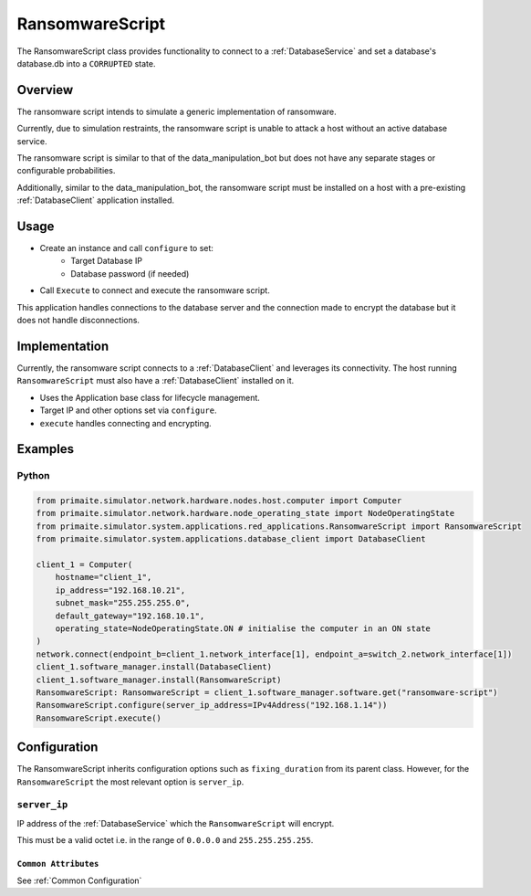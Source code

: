 .. only:: comment

    © Crown-owned copyright 2025, Defence Science and Technology Laboratory UK

.. _RansomwareScript:

RansomwareScript
###################

The RansomwareScript class provides functionality to connect to a :ref:`DatabaseService` and set a database's database.db into a ``CORRUPTED`` state.

Overview
========

The ransomware script intends to simulate a generic implementation of ransomware.

Currently, due to simulation restraints, the ransomware script is unable to attack a host without an active database service.

The ransomware script is similar to that of the data_manipulation_bot but does not have any separate stages or configurable probabilities.

Additionally, similar to the data_manipulation_bot, the ransomware script must be installed on a host with a pre-existing :ref:`DatabaseClient` application installed.

Usage
=====

- Create an instance and call ``configure`` to set:
    - Target Database IP
    - Database password (if needed)
- Call ``Execute`` to connect and execute the ransomware script.

This application handles connections to the database server and the connection made to encrypt the database but it does not handle disconnections.

Implementation
==============

Currently, the ransomware script connects to a :ref:`DatabaseClient` and leverages its connectivity. The host running ``RansomwareScript`` must also have a :ref:`DatabaseClient` installed on it.

- Uses the Application base class for lifecycle management.
- Target IP and other options set via ``configure``.
- ``execute`` handles connecting and encrypting.


Examples
========

Python
""""""
.. code-block:: python

    from primaite.simulator.network.hardware.nodes.host.computer import Computer
    from primaite.simulator.network.hardware.node_operating_state import NodeOperatingState
    from primaite.simulator.system.applications.red_applications.RansomwareScript import RansomwareScript
    from primaite.simulator.system.applications.database_client import DatabaseClient

    client_1 = Computer(
        hostname="client_1",
        ip_address="192.168.10.21",
        subnet_mask="255.255.255.0",
        default_gateway="192.168.10.1",
        operating_state=NodeOperatingState.ON # initialise the computer in an ON state
    )
    network.connect(endpoint_b=client_1.network_interface[1], endpoint_a=switch_2.network_interface[1])
    client_1.software_manager.install(DatabaseClient)
    client_1.software_manager.install(RansomwareScript)
    RansomwareScript: RansomwareScript = client_1.software_manager.software.get("ransomware-script")
    RansomwareScript.configure(server_ip_address=IPv4Address("192.168.1.14"))
    RansomwareScript.execute()


Configuration
=============

The RansomwareScript inherits configuration options such as ``fixing_duration`` from its parent class. However, for the ``RansomwareScript`` the most relevant option is ``server_ip``.


``server_ip``
"""""""""""""

IP address of the :ref:`DatabaseService` which the ``RansomwareScript`` will encrypt.

This must be a valid octet i.e. in the range of ``0.0.0.0`` and ``255.255.255.255``.

``Common Attributes``
^^^^^^^^^^^^^^^^^^^^^

See :ref:`Common Configuration`
